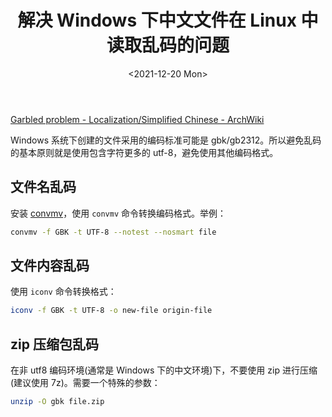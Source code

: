 #+TITLE: 解决 Windows 下中文文件在 Linux 中读取乱码的问题
#+DATE: <2021-12-20 Mon>
#+TAGS[]: 技术

[[https://wiki.archlinux.org/title/Localization/Simplified_Chinese#Garbled_problem][Garbled
problem - Localization/Simplified Chinese - ArchWiki]]

Windows 系统下创建的文件采用的编码标准可能是
gbk/gb2312。所以避免乱码的基本原则就是使用包含字符更多的
utf-8，避免使用其他编码格式。

** 文件名乱码
   :PROPERTIES:
   :CUSTOM_ID: 文件名乱码
   :END:

安装 [[https://linux.die.net/man/1/convmv][convmv]]，使用 =convmv=
命令转换编码格式。举例：

#+BEGIN_SRC sh
    convmv -f GBK -t UTF-8 --notest --nosmart file
#+END_SRC

** 文件内容乱码
   :PROPERTIES:
   :CUSTOM_ID: 文件内容乱码
   :END:

使用 =iconv= 命令转换格式：

#+BEGIN_SRC sh
    iconv -f GBK -t UTF-8 -o new-file origin-file
#+END_SRC

** zip 压缩包乱码
   :PROPERTIES:
   :CUSTOM_ID: zip-压缩包乱码
   :END:

在非 utf8 编码环境(通常是 Windows 下的中文环境)下，不要使用 zip
进行压缩(建议使用 7z)。需要一个特殊的参数：

#+BEGIN_SRC sh
    unzip -O gbk file.zip
#+END_SRC

